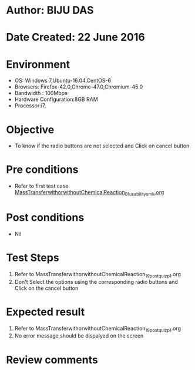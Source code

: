 * Author: BIJU DAS
* Date Created: 22 June 2016
* Environment
  - OS: Windows 7,Ubuntu-16.04,CentOS-6
  - Browsers: Firefox-42.0,Chrome-47.0,Chromium-45.0
  - Bandwidth : 100Mbps
  - Hardware Configuration:8GB RAM  
  - Processor:i7,

* Objective
  - To know if the radio buttons are not selected and Click on cancel button

* Pre conditions
  - Refer to first test case [[https://github.com/Virtual-Labs/virtual-mass-transfer-lab-iitg/blob/master/test-cases/integration_test-cases/MassTransferwithorwithoutChemicalReaction/MassTransferwithorwithoutChemicalReaction_01_usability_smk.org][MassTransferwithorwithoutChemicalReaction_01_usability_smk.org]]
* Post conditions
   - Nil
* Test Steps
  1. Refer to MassTransferwithorwithoutChemicalReaction_19_postquiz_p1.org
  2. Don't Select the options using the corresponding radio buttons and Click on the cancel button

* Expected result
  1. Refer to MassTransferwithorwithoutChemicalReaction_19_postquiz_p1.org
  2. No error message should be dispalyed on the screen

* Review comments
